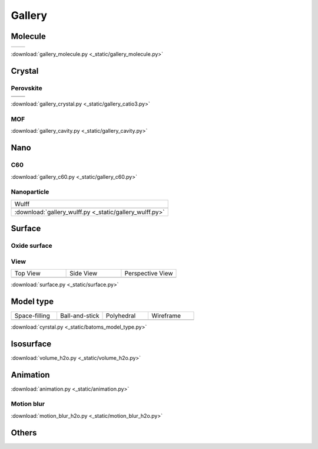 =========
Gallery
=========

Molecule
=============


.. list-table::
   :widths: 25 25

   * -  |h2o0|
     -  |h2o1|

.. |h2o0|  image:: _static/gallery_h2o_ball.png
   :width: 8cm
.. |h2o1|  image:: _static/gallery_h2o_bond.png
   :width: 8cm


:download:`gallery_molecule.py <_static/gallery_molecule.py>`



Crystal
============

Perovskite
-------------------


.. list-table::
   :widths: 25 25

   * -  |catio30|
     -  |catio31|
   * -  |catio32|
     -  |catio33|

.. |catio30|  image:: _static/gallery_catio3_ball.png
   :width: 8cm
.. |catio31|  image:: _static/gallery_catio3_bond.png
   :width: 8cm
.. |catio32|  image:: _static/gallery_catio3_polyhedra.png
   :width: 8cm
.. |catio33|  image:: _static/gallery_catio3_polyhedra_2.png
   :width: 8cm


:download:`gallery_crystal.py <_static/gallery_catio3.py>`



MOF
-------------------

.. image:: _static/gallery_cavity.png
   :width: 15cm

:download:`gallery_cavity.py <_static/gallery_cavity.py>`


Nano
==========

C60
-------------------

.. image:: _static/gallery_c60.png
   :width: 15cm

:download:`gallery_c60.py <_static/gallery_c60.py>`



Nanoparticle
---------------------

.. list-table::
   :widths: 10

   * - Wulff
   * -  .. image:: _static/gallery_wulff.png 
   * - :download:`gallery_wulff.py <_static/gallery_wulff.py>`


Surface
==============


Oxide surface
-----------------




View
----------------

.. list-table::
   :widths: 25 25 25

   * - Top View
     - Side View
     - Perspective View
   * -  |surface1|
     -  |surface2|
     -  |surface3|



:download:`surface.py <_static/surface.py>`



Model type
==========

.. list-table::
   :widths: 25 25 25 25

   * - Space-filling
     - Ball-and-stick
     - Polyhedral
     - Wireframe
   * -  |crystal1|
     -  |crystal2|
     -  |crystal3|
     -  |crystal4|


:download:`cyrstal.py <_static/batoms_model_type.py>`



Isosurface
============

.. image:: _static/volume_h2o.png
   :width: 6cm

:download:`volume_h2o.py <_static/volume_h2o.py>`

Animation
============

.. image:: _static/animation_c2h6so.gif
   :width: 6cm

:download:`animation.py <_static/animation.py>`


Motion blur
-------------

.. image:: _static/motion_blur_h2o.png
   :width: 6cm

:download:`motion_blur_h2o.py <_static/motion_blur_h2o.py>`


Others
============

.. image:: _static/monolayer.png
   :width: 6cm





.. |surface1|  image:: _static/gallery_top_view.png 
   :width: 8cm
.. |surface2|  image:: _static/gallery_side_view.png 
   :width: 8cm
.. |surface3|  image:: _static/gallery_persp_view.png 
   :width: 8cm

.. |crystal1|  image:: _static/batoms_model_type_0.png 
   :width: 8cm
.. |crystal2|  image:: _static/batoms_model_type_1.png 
   :width: 8cm
.. |crystal3|  image:: _static/batoms_model_type_2.png 
   :width: 8cm
.. |crystal4|  image:: _static/batoms_model_type_3.png 
   :width: 8cm